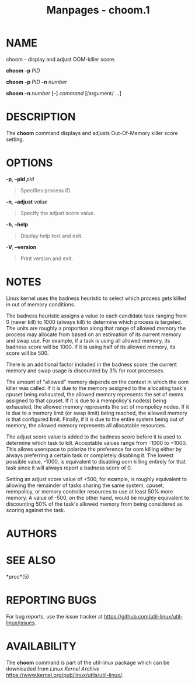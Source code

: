 #+TITLE: Manpages - choom.1
* NAME
choom - display and adjust OOM-killer score.

*choom* *-p* /PID/

*choom* *-p* /PID/ *-n* /number/

*choom* *-n* /number/ [--] /command/ [/argument/ ...]

* DESCRIPTION
The *choom* command displays and adjusts Out-Of-Memory killer score
setting.

* OPTIONS
*-p*, *--pid* /pid/

#+begin_quote
Specifies process ID.

#+end_quote

*-n*, *--adjust* /value/

#+begin_quote
Specify the adjust score value.

#+end_quote

*-h*, *--help*

#+begin_quote
Display help text and exit.

#+end_quote

*-V*, *--version*

#+begin_quote
Print version and exit.

#+end_quote

* NOTES
Linux kernel uses the badness heuristic to select which process gets
killed in out of memory conditions.

The badness heuristic assigns a value to each candidate task ranging
from 0 (never kill) to 1000 (always kill) to determine which process is
targeted. The units are roughly a proportion along that range of allowed
memory the process may allocate from based on an estimation of its
current memory and swap use. For example, if a task is using all allowed
memory, its badness score will be 1000. If it is using half of its
allowed memory, its score will be 500.

There is an additional factor included in the badness score: the current
memory and swap usage is discounted by 3% for root processes.

The amount of "allowed" memory depends on the context in which the oom
killer was called. If it is due to the memory assigned to the allocating
task's cpuset being exhausted, the allowed memory represents the set of
mems assigned to that cpuset. If it is due to a mempolicy's node(s)
being exhausted, the allowed memory represents the set of mempolicy
nodes. If it is due to a memory limit (or swap limit) being reached, the
allowed memory is that configured limit. Finally, if it is due to the
entire system being out of memory, the allowed memory represents all
allocatable resources.

The adjust score value is added to the badness score before it is used
to determine which task to kill. Acceptable values range from -1000 to
+1000. This allows userspace to polarize the preference for oom killing
either by always preferring a certain task or completely disabling it.
The lowest possible value, -1000, is equivalent to disabling oom killing
entirely for that task since it will always report a badness score of 0.

Setting an adjust score value of +500, for example, is roughly
equivalent to allowing the remainder of tasks sharing the same system,
cpuset, mempolicy, or memory controller resources to use at least 50%
more memory. A value of -500, on the other hand, would be roughly
equivalent to discounting 50% of the task's allowed memory from being
considered as scoring against the task.

* AUTHORS
* SEE ALSO
*proc*(5)

* REPORTING BUGS
For bug reports, use the issue tracker at
<https://github.com/util-linux/util-linux/issues>.

* AVAILABILITY
The *choom* command is part of the util-linux package which can be
downloaded from /Linux Kernel Archive/
<https://www.kernel.org/pub/linux/utils/util-linux/>.
